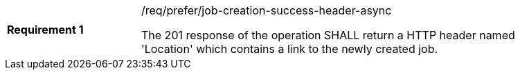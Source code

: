 [[req_prefer_job-creation-success-header-async]]
[width="90%",cols="2,6a"]
|===
|*Requirement {counter:req-id}* |/req/prefer/job-creation-success-header-async +

The 201 response of the operation SHALL return a HTTP header named 'Location' which contains a link to the newly created job.
|===
